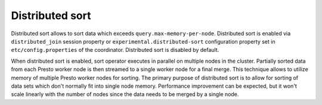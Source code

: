 ================
Distributed sort
================

Distributed sort allows to sort data which exceeds ``query.max-memory-per-node``.
Distributed sort is enabled via ``distributed_join`` session property or
``experimental.distributed-sort`` configuration property set in
``etc/config.properties`` of the coordinator. Distributed sort is disabled by
default.

When distributed sort is enabled, sort operator executes in parallel on multiple
nodes in the cluster. Partially sorted data from each Presto worker node is then streamed
to a single worker node for a final merge. This technique allows to utilize memory of multiple
Presto worker nodes for sorting. The primary purpose of distributed sort is to allow for sorting
of data sets which don't normally fit into single node memory. Performance improvement
can be expected, but it won't scale linearly with the number of nodes since the
data needs to be merged by a single node.
